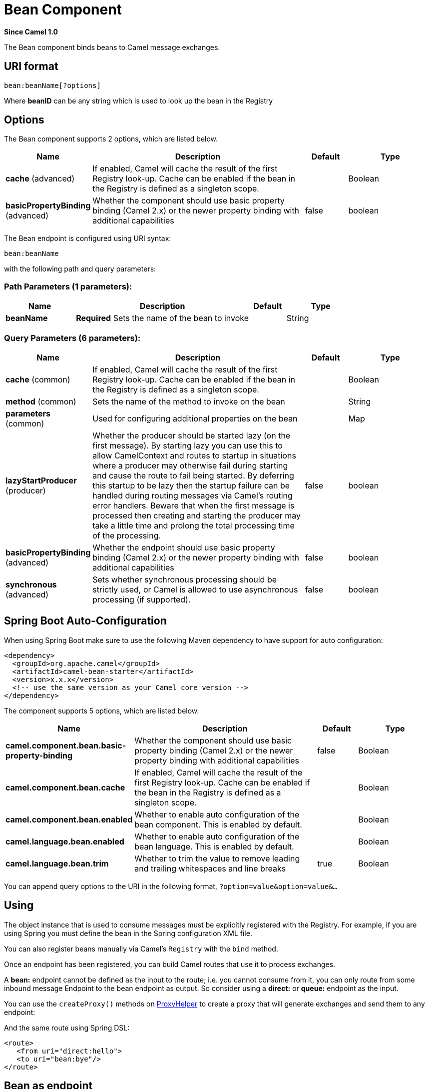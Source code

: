 [[bean-component]]
= Bean Component
:page-source: components/camel-bean/src/main/docs/bean-component.adoc

*Since Camel 1.0*

The Bean component binds beans to Camel message exchanges.

== URI format

[source]
----
bean:beanName[?options]
----

Where *beanID* can be any string which is used to look up the bean in
the Registry

== Options


// component options: START
The Bean component supports 2 options, which are listed below.



[width="100%",cols="2,5,^1,2",options="header"]
|===
| Name | Description | Default | Type
| *cache* (advanced) | If enabled, Camel will cache the result of the first Registry look-up. Cache can be enabled if the bean in the Registry is defined as a singleton scope. |  | Boolean
| *basicPropertyBinding* (advanced) | Whether the component should use basic property binding (Camel 2.x) or the newer property binding with additional capabilities | false | boolean
|===
// component options: END



// endpoint options: START
The Bean endpoint is configured using URI syntax:

----
bean:beanName
----

with the following path and query parameters:

=== Path Parameters (1 parameters):


[width="100%",cols="2,5,^1,2",options="header"]
|===
| Name | Description | Default | Type
| *beanName* | *Required* Sets the name of the bean to invoke |  | String
|===


=== Query Parameters (6 parameters):


[width="100%",cols="2,5,^1,2",options="header"]
|===
| Name | Description | Default | Type
| *cache* (common) | If enabled, Camel will cache the result of the first Registry look-up. Cache can be enabled if the bean in the Registry is defined as a singleton scope. |  | Boolean
| *method* (common) | Sets the name of the method to invoke on the bean |  | String
| *parameters* (common) | Used for configuring additional properties on the bean |  | Map
| *lazyStartProducer* (producer) | Whether the producer should be started lazy (on the first message). By starting lazy you can use this to allow CamelContext and routes to startup in situations where a producer may otherwise fail during starting and cause the route to fail being started. By deferring this startup to be lazy then the startup failure can be handled during routing messages via Camel's routing error handlers. Beware that when the first message is processed then creating and starting the producer may take a little time and prolong the total processing time of the processing. | false | boolean
| *basicPropertyBinding* (advanced) | Whether the endpoint should use basic property binding (Camel 2.x) or the newer property binding with additional capabilities | false | boolean
| *synchronous* (advanced) | Sets whether synchronous processing should be strictly used, or Camel is allowed to use asynchronous processing (if supported). | false | boolean
|===
// endpoint options: END


// spring-boot-auto-configure options: START
== Spring Boot Auto-Configuration

When using Spring Boot make sure to use the following Maven dependency to have support for auto configuration:

[source,xml]
----
<dependency>
  <groupId>org.apache.camel</groupId>
  <artifactId>camel-bean-starter</artifactId>
  <version>x.x.x</version>
  <!-- use the same version as your Camel core version -->
</dependency>
----


The component supports 5 options, which are listed below.



[width="100%",cols="2,5,^1,2",options="header"]
|===
| Name | Description | Default | Type
| *camel.component.bean.basic-property-binding* | Whether the component should use basic property binding (Camel 2.x) or the newer property binding with additional capabilities | false | Boolean
| *camel.component.bean.cache* | If enabled, Camel will cache the result of the first Registry look-up. Cache can be enabled if the bean in the Registry is defined as a singleton scope. |  | Boolean
| *camel.component.bean.enabled* | Whether to enable auto configuration of the bean component. This is enabled by default. |  | Boolean
| *camel.language.bean.enabled* | Whether to enable auto configuration of the bean language. This is enabled by default. |  | Boolean
| *camel.language.bean.trim* | Whether to trim the value to remove leading and trailing whitespaces and line breaks | true | Boolean
|===
// spring-boot-auto-configure options: END

You can append query options to the URI in the following format,
`?option=value&option=value&...`

== Using

The object instance that is used to consume messages must be explicitly
registered with the Registry. For example, if you
are using Spring you must define the bean in the Spring configuration XML file.

You can also register beans manually via Camel's `Registry` with the `bind` method.

Once an endpoint has been registered, you can build Camel routes that
use it to process exchanges.

A *bean:* endpoint cannot be defined as the input to the route; i.e. you
cannot consume from it, you can only route from some inbound message
Endpoint to the bean endpoint as output. So consider
using a *direct:* or *queue:* endpoint as the input.

You can use the `createProxy()` methods on
http://camel.apache.org/maven/current/camel-core/apidocs/org/apache/camel/component/bean/ProxyHelper.html[ProxyHelper]
to create a proxy that will generate exchanges and send them to any
endpoint:

And the same route using Spring DSL:

[source,xml]
----------------------------
<route>
   <from uri="direct:hello">
   <to uri="bean:bye"/>
</route>
----------------------------

== Bean as endpoint

Camel also supports invoking xref:bean-component.adoc[Bean] as an Endpoint. In the
route below:

What happens is that when the exchange is routed to the `myBean` Camel
will use the Bean Binding to invoke the bean. +
 The source for the bean is just a plain POJO:

Camel will use Bean Binding to invoke the
`sayHello` method, by converting the Exchange's In body to the `String`
type and storing the output of the method on the Exchange Out body.

== Java DSL bean syntax

Java DSL comes with syntactic sugar for the xref:bean-component.adoc[Bean]
component. Instead of specifying the bean explicitly as the endpoint
(i.e. `to("bean:beanName")`) you can use the following syntax:

[source,java]
-------------------------------------------------------
// Send message to the bean endpoint
// and invoke method resolved using Bean Binding.
from("direct:start").bean("beanName");

// Send message to the bean endpoint
// and invoke given method.
from("direct:start").bean("beanName", "methodName");
-------------------------------------------------------

Instead of passing name of the reference to the bean (so that Camel will
lookup for it in the registry), you can specify the bean itself:

[source,java]
---------------------------------------------------------------
// Send message to the given bean instance.
from("direct:start").bean(new ExampleBean());

// Explicit selection of bean method to be invoked.
from("direct:start").bean(new ExampleBean(), "methodName");

// Camel will create the instance of bean and cache it for you.
from("direct:start").bean(ExampleBean.class);
---------------------------------------------------------------

== Bean Binding

How bean methods to be invoked are chosen (if they are not specified
explicitly through the *method* parameter) and how parameter values are
constructed from the Message are all defined by the
Bean Binding mechanism which is used throughout
all of the various Bean Integration
mechanisms in Camel.

